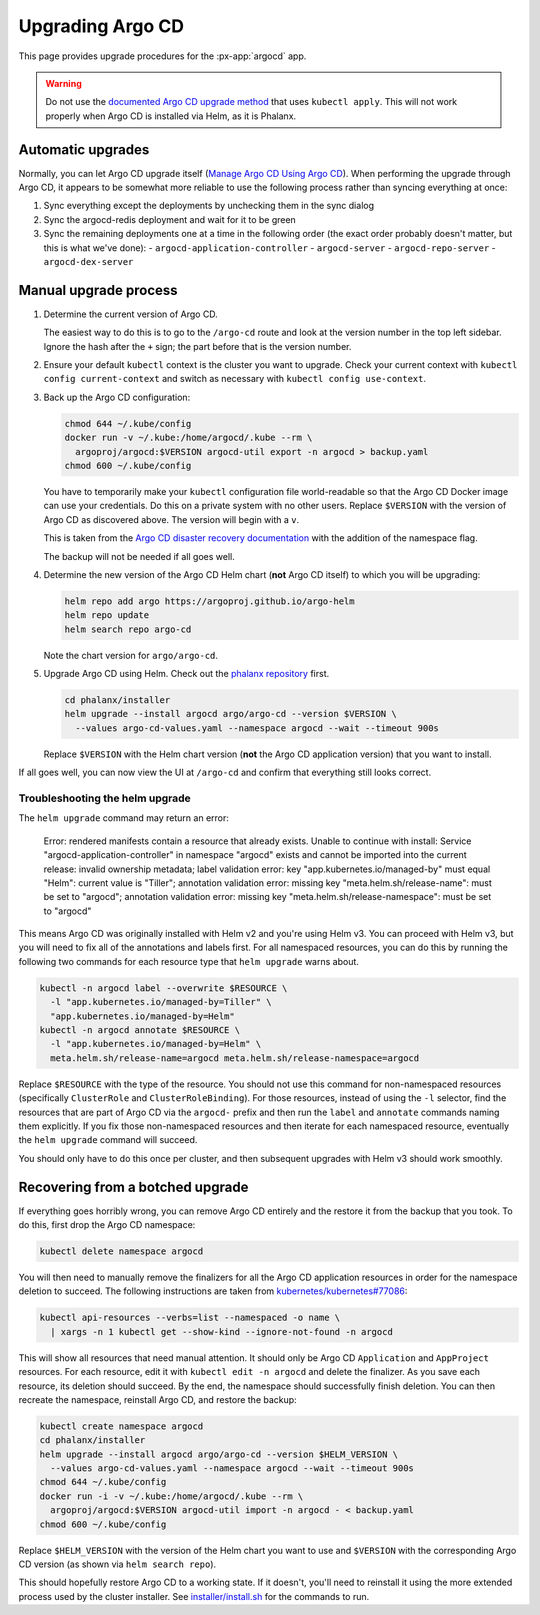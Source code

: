 .. px-app-upgrade:: argocd

#################
Upgrading Argo CD
#################

This page provides upgrade procedures for the :px-app:`argocd` app.

.. warning::

   Do not use the `documented Argo CD upgrade method <https://argo-cd.readthedocs.io/en/stable/operator-manual/upgrading/overview/>`__ that uses ``kubectl apply``.
   This will not work properly when Argo CD is installed via Helm, as it is Phalanx.

Automatic upgrades
==================

Normally, you can let Argo CD upgrade itself (`Manage Argo CD Using Argo CD <https://argo-cd.readthedocs.io/en/stable/operator-manual/declarative-setup/#manage-argo-cd-using-argo-cd>`__).
When performing the upgrade through Argo CD, it appears to be somewhat more reliable to use the following process rather than syncing everything at once:

#. Sync everything except the deployments by unchecking them in the sync dialog
#. Sync the argocd-redis deployment and wait for it to be green
#. Sync the remaining deployments one at a time in the following order (the exact order probably doesn't matter, but this is what we've done):
   - ``argocd-application-controller``
   - ``argocd-server``
   - ``argocd-repo-server``
   - ``argocd-dex-server``

Manual upgrade process
======================

#. Determine the current version of Argo CD.

   The easiest way to do this is to go to the ``/argo-cd`` route and look at the version number in the top left sidebar.
   Ignore the hash after the ``+`` sign; the part before that is the version number.

#. Ensure your default ``kubectl`` context is the cluster you want to upgrade.
   Check your current context with ``kubectl config current-context`` and switch as necessary with ``kubectl config use-context``.

#. Back up the Argo CD configuration:

   .. code-block:: sh

      chmod 644 ~/.kube/config
      docker run -v ~/.kube:/home/argocd/.kube --rm \
        argoproj/argocd:$VERSION argocd-util export -n argocd > backup.yaml
      chmod 600 ~/.kube/config

   You have to temporarily make your ``kubectl`` configuration file world-readable so that the Argo CD Docker image can use your credentials.
   Do this on a private system with no other users.
   Replace ``$VERSION`` with the version of Argo CD as discovered above.
   The version will begin with a ``v``.

   This is taken from the `Argo CD disaster recovery documentation <https://argo-cd.readthedocs.io/en/stable/operator-manual/disaster_recovery/>`__ with the addition of the namespace flag.

   The backup will not be needed if all goes well.

#. Determine the new version of the Argo CD Helm chart (**not** Argo CD itself) to which you will be upgrading:

   .. code-block:: sh

      helm repo add argo https://argoproj.github.io/argo-helm
      helm repo update
      helm search repo argo-cd

   Note the chart version for ``argo/argo-cd``.

#. Upgrade Argo CD using Helm.
   Check out the `phalanx repository <https://github.com/lsst-sqre/phalanx>`_ first.

   .. code-block:: sh

      cd phalanx/installer
      helm upgrade --install argocd argo/argo-cd --version $VERSION \
        --values argo-cd-values.yaml --namespace argocd --wait --timeout 900s

   Replace ``$VERSION`` with the Helm chart version (**not** the Argo CD application version) that you want to install.

If all goes well, you can now view the UI at ``/argo-cd`` and confirm that everything still looks correct.

Troubleshooting the helm upgrade
--------------------------------

The ``helm upgrade`` command may return an error:

    Error: rendered manifests contain a resource that already
    exists. Unable to continue with install: Service
    "argocd-application-controller" in namespace "argocd" exists and
    cannot be imported into the current release: invalid ownership
    metadata; label validation error: key "app.kubernetes.io/managed-by"
    must equal "Helm": current value is "Tiller"; annotation validation
    error: missing key "meta.helm.sh/release-name": must be set to
    "argocd"; annotation validation error: missing key
    "meta.helm.sh/release-namespace": must be set to "argocd"

This means Argo CD was originally installed with Helm v2 and you're using Helm v3.
You can proceed with Helm v3, but you will need to fix all of the annotations and labels first.
For all namespaced resources, you can do this by running the following two commands for each resource type that ``helm upgrade`` warns about.

.. code-block:: sh

   kubectl -n argocd label --overwrite $RESOURCE \
     -l "app.kubernetes.io/managed-by=Tiller" \
     "app.kubernetes.io/managed-by=Helm"
   kubectl -n argocd annotate $RESOURCE \
     -l "app.kubernetes.io/managed-by=Helm" \
     meta.helm.sh/release-name=argocd meta.helm.sh/release-namespace=argocd

Replace ``$RESOURCE`` with the type of the resource.
You should not use this command for non-namespaced resources (specifically ``ClusterRole`` and ``ClusterRoleBinding``).
For those resources, instead of using the ``-l`` selector, find the resources that are part of Argo CD via the ``argocd-`` prefix and then run the ``label`` and ``annotate`` commands naming them explicitly.
If you fix those non-namespaced resources and then iterate for each namespaced resource, eventually the ``helm upgrade`` command will succeed.

You should only have to do this once per cluster, and then subsequent upgrades with Helm v3 should work smoothly.

Recovering from a botched upgrade
=================================

If everything goes horribly wrong, you can remove Argo CD entirely and the restore it from the backup that you took.
To do this, first drop the Argo CD namespace:

.. code-block:: sh

   kubectl delete namespace argocd

You will then need to manually remove the finalizers for all the Argo CD application resources in order for the namespace deletion to succeed.
The following instructions are taken from `kubernetes/kubernetes#77086 <https://github.com/kubernetes/kubernetes/issues/77086>`__:

.. code-block:: sh

   kubectl api-resources --verbs=list --namespaced -o name \
     | xargs -n 1 kubectl get --show-kind --ignore-not-found -n argocd

This will show all resources that need manual attention.
It should only be Argo CD ``Application`` and ``AppProject`` resources.
For each resource, edit it with ``kubectl edit -n argocd`` and delete the finalizer.
As you save each resource, its deletion should succeed.
By the end, the namespace should successfully finish deletion.
You can then recreate the namespace, reinstall Argo CD, and restore the backup:

.. code-block:: sh

   kubectl create namespace argocd
   cd phalanx/installer
   helm upgrade --install argocd argo/argo-cd --version $HELM_VERSION \
     --values argo-cd-values.yaml --namespace argocd --wait --timeout 900s
   chmod 644 ~/.kube/config
   docker run -i -v ~/.kube:/home/argocd/.kube --rm \
     argoproj/argocd:$VERSION argocd-util import -n argocd - < backup.yaml
   chmod 600 ~/.kube/config

Replace ``$HELM_VERSION`` with the version of the Helm chart you want to use and ``$VERSION`` with the corresponding Argo CD version (as shown via ``helm search repo``).

This should hopefully restore Argo CD to a working state.
If it doesn't, you'll need to reinstall it using the more extended process used by the cluster installer.
See `installer/install.sh <https://github.com/lsst-sqre/phalanx/blob/master/installer/install.sh>`__ for the commands to run.
